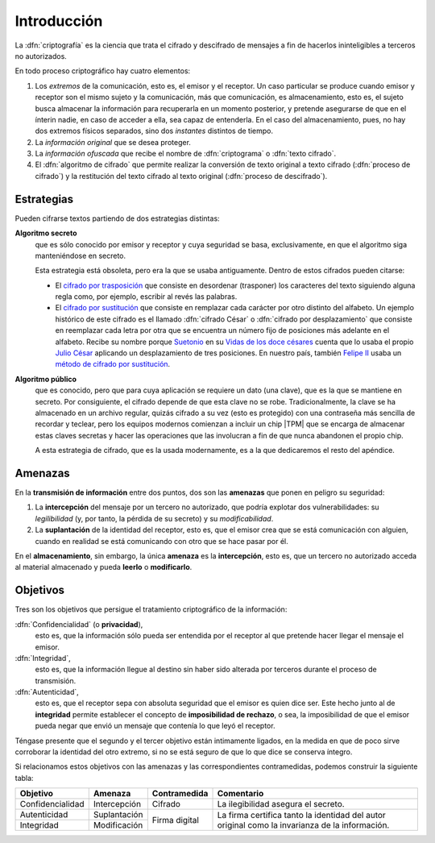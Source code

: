 .. _intro-crypto:

Introducción
************
La :dfn:`criptografía` es la ciencia que trata el cifrado y descifrado de
mensajes a fin de hacerlos ininteligibles a terceros no autorizados.

En todo proceso criptográfico hay cuatro elementos:

#. Los *extremos* de la comunicación, esto es, el emisor y el receptor. Un caso
   particular se produce cuando emisor y receptor son el mismo sujeto y la
   comunicación, más que comunicación, es almacenamiento, esto es, el sujeto
   busca almacenar la información para recuperarla en un momento posterior,
   y pretende asegurarse de que en el ínterin nadie, en caso de acceder a ella,
   sea capaz de entenderla. En el caso del almacenamiento, pues, no hay dos
   extremos físicos separados, sino dos *instantes* distintos de tiempo.

#. La *información original* que se desea proteger.

#. La *información ofuscada* que recibe el nombre de :dfn:`criptograma` o
   :dfn:`texto cifrado`.

#. El :dfn:`algoritmo de cifrado` que permite realizar la conversión de texto
   original a texto cifrado (:dfn:`proceso de cifrado`) y la restitución del
   texto cifrado al texto original (:dfn:`proceso de descifrado`).

Estrategias
===========
Pueden cifrarse textos partiendo de dos estrategias distintas:

**Algoritmo secreto**
   que es sólo conocido por emisor y receptor y cuya seguridad se basa,
   exclusivamente, en que el algoritmo siga manteniéndose en secreto.

   Esta estrategia está obsoleta, pero era la que se usaba antiguamente. Dentro
   de estos cifrados pueden citarse:

   * El `cifrado por trasposición
     <https://es.wikipedia.org/wiki/Cifrado_por_transposici%C3%B3n>`_ que
     consiste en desordenar (trasponer) los caracteres del texto siguiendo
     alguna regla como, por ejemplo, escribir al revés las palabras.

   * El `cifrado por sustitución
     <https://es.wikipedia.org/wiki/Cifrado_por_sustituci%C3%B3n>`_ que consiste
     en remplazar cada carácter por otro distinto del alfabeto. Un ejemplo
     histórico de este cifrado es el llamado :dfn:`cifrado César` o
     :dfn:`cifrado por desplazamiento` que consiste en reemplazar cada letra por
     otra que se encuentra un número fijo de posiciones más adelante en el
     alfabeto. Recibe su nombre porque `Suetonio
     <https://es.wikipedia.org/wiki/Suetonio>`_ en su `Vidas de los doce césares
     <https://es.wikipedia.org/wiki/Vidas_de_los_doce_c%C3%A9sares>`_ cuenta que
     lo usaba el propio `Julio César
     <https://es.wikipedia.org/wiki/Julio_C%C3%A9sar>`_ aplicando un
     desplazamiento de tres posiciones.  En nuestro país, también `Felipe II
     <https://es.wikipedia.org/wiki/Felipe_II_de_Espa%C3%B1a>`_ usaba un `método
     de cifrado por sustitución
     <https://www.lavanguardia.com/cultura/20161226/412829983932/mensajes-encriptados-felipe-ii.html>`_.

**Algoritmo público**
   que es conocido, pero que para cuya aplicación se requiere un dato (una
   clave), que es la que se mantiene en secreto. Por consiguiente, el cifrado
   depende de que esta clave no se robe. Tradicionalmente, la clave se ha
   almacenado en un archivo regular, quizás cifrado a su vez (esto es
   protegido) con una contraseña más sencilla de recordar y teclear, pero los
   equipos modernos comienzan a incluir un chip |TPM| que se encarga de
   almacenar estas claves secretas y hacer las operaciones que las involucran a
   fin de que nunca abandonen el propio chip.

   .. seealso:: Hay un explicación técnica de que és |TPM| `en esta guía en
      Github <https://google.github.io/tpm-js/#pg_welcome>`_ y alguna
      explicación adicional para esa guía en `esta respuesta de
      security.stackexchange.com
      <https://security.stackexchange.com/questions/257863/what-does-it-mean-to-certify-a-key>`_.
  
   A esta estrategia de cifrado, que es la usada modernamente, es a la que
   dedicaremos el resto del apéndice.


.. _crypto-amenazas:

Amenazas
========
En la **transmisión de información** entre dos puntos, dos son las **amenazas**
que ponen en peligro su seguridad:

#. La **intercepción** del mensaje por un tercero no autorizado, que podría
   explotar dos vulnerabilidades: su *legilibilidad* (y, por tanto, la pérdida de
   su secreto) y su *modificabilidad*.
#. La **suplantación** de la identidad del receptor, esto es, que el emisor crea
   que se está comunicación con alguien, cuando en realidad se está comunicando
   con otro que se hace pasar por él.

En el **almacenamiento**, sin embargo, la única **amenaza** es la
**intercepción**, esto es, que un tercero no autorizado acceda al material
almacenado y pueda **leerlo** o **modificarlo**.

.. _crypto-objetivos:

Objetivos
=========
Tres son los objetivos que persigue el tratamiento criptográfico de la
información:

:dfn:`Confidencialidad` (o **privacidad**),
   esto es, que la información sólo pueda ser entendida por el receptor al que
   pretende hacer llegar el mensaje el emisor.

:dfn:`Integridad`,
   esto es, que la información llegue al destino sin haber sido alterada por
   terceros durante el proceso de transmisión.

:dfn:`Autenticidad`,
   esto es, que el receptor sepa con absoluta seguridad que el emisor es quien
   dice ser. Este hecho junto al de **integridad** permite establecer el
   concepto de **imposibilidad de rechazo**, o sea, la imposibilidad de que el
   emisor pueda negar que envió un mensaje que contenía lo que leyó el receptor.

Téngase presente que el segundo y el tercer objetivo están intimamente ligados,
en la medida en que de poco sirve corroborar la identidad del otro extremo, si no
se está seguro de que lo que dice se conserva íntegro.

Si relacionamos estos objetivos con las amenazas y las correspondientes
contramedidas, podemos construir la siguiente tabla:

.. table::
   :class: obj-seg

   +------------------+---------------+---------------+-------------------------------------+
   | Objetivo         | Amenaza       | Contramedida  | Comentario                          |
   +==================+===============+===============+=====================================+
   | Confidencialidad | Intercepción  | Cifrado       | La ilegibilidad asegura el secreto. |
   +------------------+---------------+---------------+-------------------------------------+
   | Autenticidad     | Suplantación  |               | La firma certifica tanto la         |
   +------------------+---------------+ Firma digital | identidad del autor original como   |
   | Integridad       | Modificación  |               | la invarianza de la información.    |
   +------------------+---------------+---------------+-------------------------------------+

.. |TPM| replace:: :abbr:`TPM (Trust Platform Module)`
